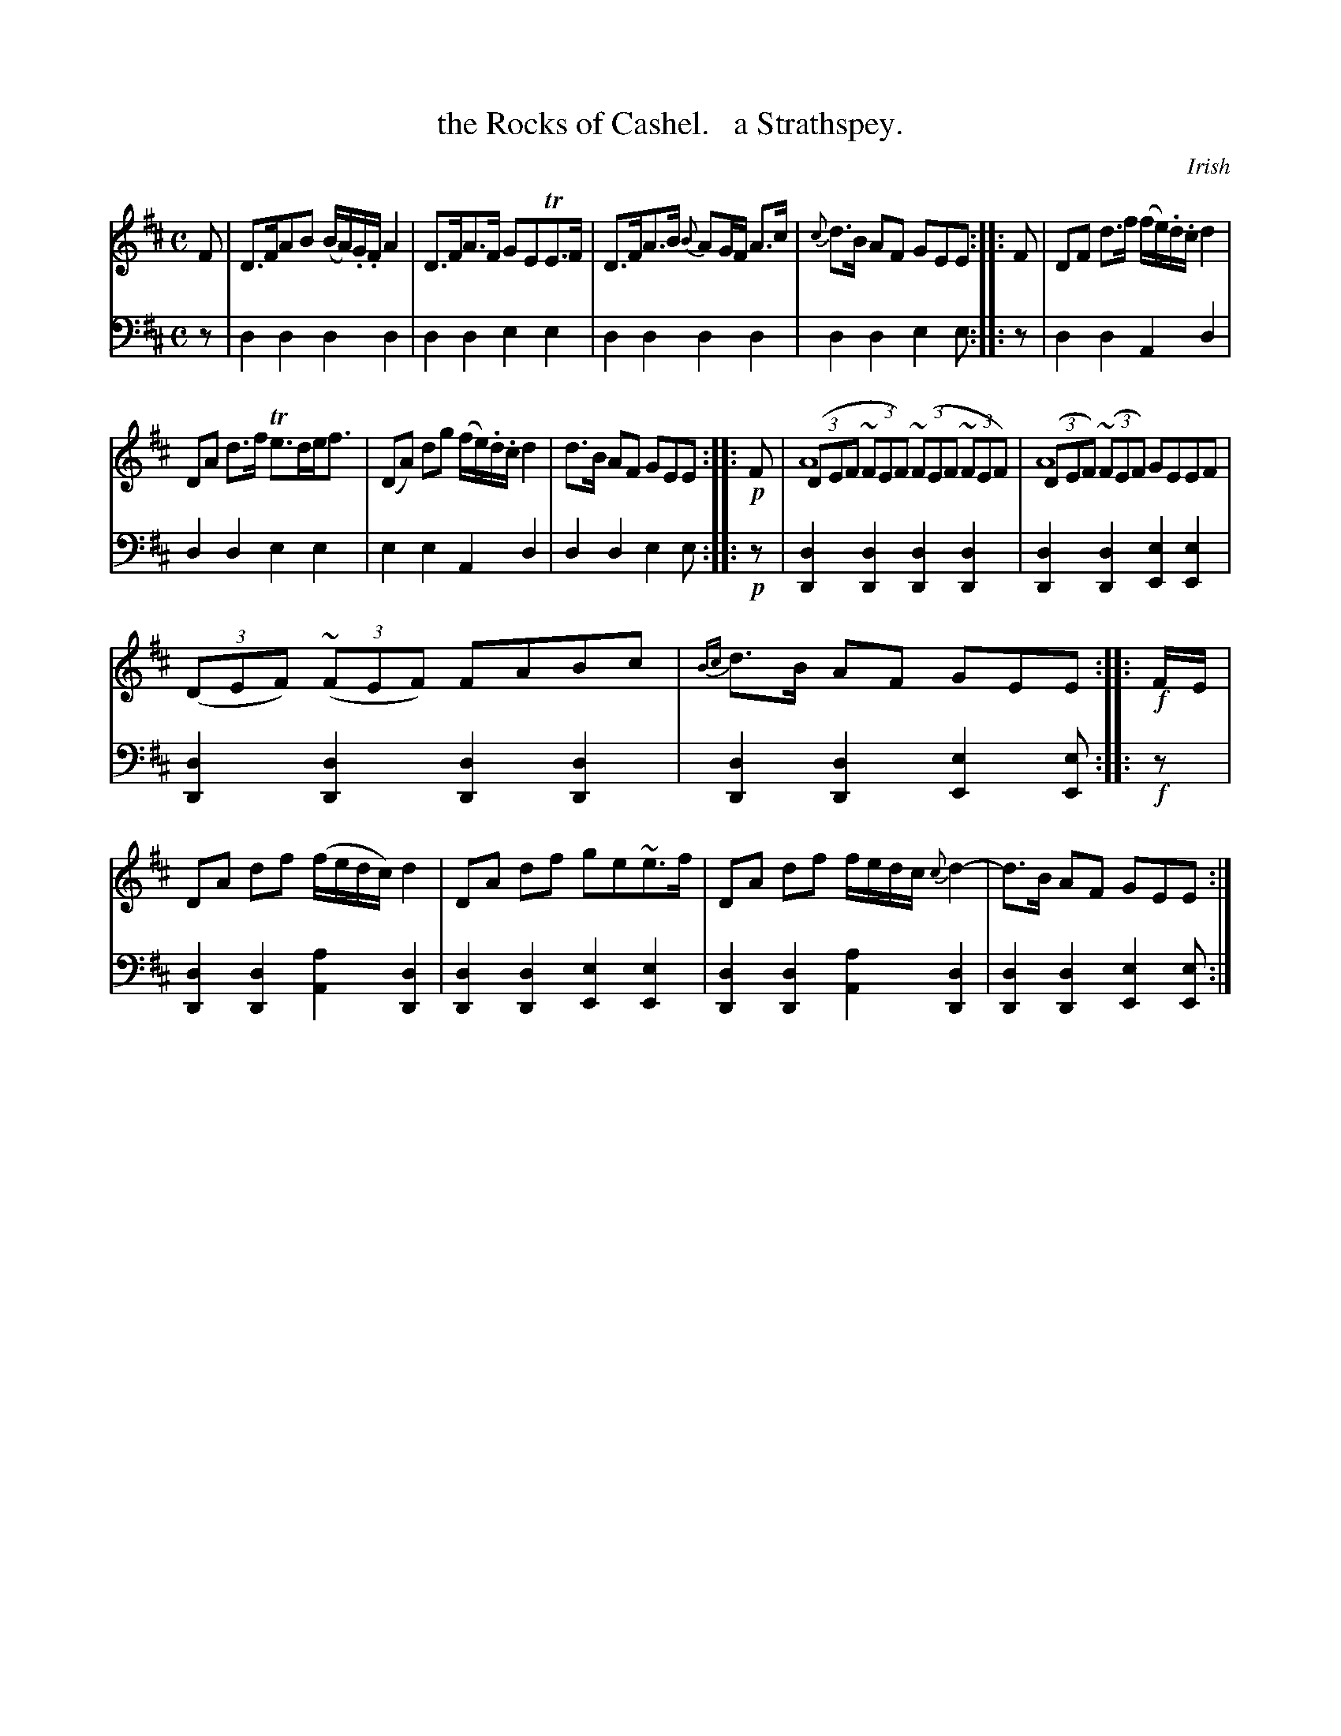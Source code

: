X: 2342
T: the Rocks of Cashel.   a Strathspey.
O: Irish
%R: strathspey, air
N: This is version 2, for ABC software that understands voice overlays.
B: Niel Gow & Sons "Complete Repository" v.2 p.34 #2
Z: 2021 John Chambers <jc:trillian.mit.edu>
M: C
L: 1/8
K: D	% ending on Em
% - - - - - - - - - -
V: 1 staves=2
F |\
D>FAB (B/A/).G/.F/ A2 | D>FA>F GETE>F | D>FA>B {B}AG/F/ A>c | {c}d>B AF GEE :: F | DF d>f (f/e/).d/.c/ d2 |
DA d>f Te>de<f | (DA) dg (f/e/).d/.c/ d2 | d>B AF GEE :: !p!F | ((3DEF (3~FEF) ((3~FEF (3~FEF) & A8 | ((3DEF) ((3~FEF) GEEF & A8 |
((3DEF) ((3~FEF) FABc | {Bc}d>B AF GEE :: !f!F/E/ | DA df (f/e/d/c/) d2 | DA df ge~e>f | DA df f/e/d/c/ {c}d2- | d>B AF GEE :|
% - - - - - - - - - -
% Voice 2 preserves the staff layout in the book.
V: 2 clef=bass middle=d
z | d2d2 d2d2 | d2d2 e2e2 | d2d2 d2d2 | d2d2 e2e :: z | d2d2 A2d2 |
d2d2 e2e2 | e2e2 A2d2 | d2d2 e2e :: !p!z |\
[d2D2][d2D2] [d2D2][d2D2] | [d2D2][d2D2] [e2E2][e2E2] |
[d2D2][d2D2] [d2D2][d2D2] | [d2D2][d2D2] [e2E2][eE] :: !f!z |\
[d2D2][d2D2] [a2A2][d2D2] | [d2D2][d2D2] [e2E2][e2E2] |\
[d2D2][d2D2] [a2A2][d2D2] | [d2D2][d2D2] [e2E2][eE] :|
